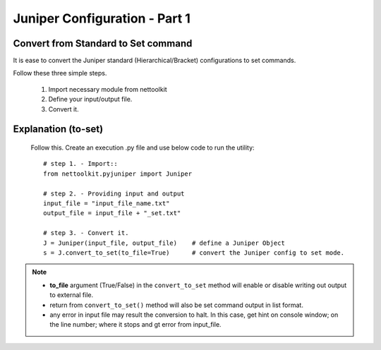 
Juniper Configuration - Part 1
============================================

Convert from Standard to Set command
-----------------------------------------

It is ease to convert the Juniper standard (Hierarchical/Bracket) configurations to 
set commands. 

Follow these three simple steps.

	#. Import necessary module from nettoolkit
	#. Define your input/output file.
	#. Convert it.

Explanation (to-set)
-----------------------------------------

	Follow this. Create an execution .py file and use below code to run the utility::

		# step 1. - Import::
		from nettoolkit.pyjuniper import Juniper

		# step 2. - Providing input and output
		input_file = "input_file_name.txt"
		output_file = input_file + "_set.txt"

		# step 3. - Convert it.
		J = Juniper(input_file, output_file)	# define a Juniper Object
		s = J.convert_to_set(to_file=True)	# convert the Juniper config to set mode.


.. note::
		
	* **to_file** argument (True/False) in the ``convert_to_set`` method will enable or disable writing out output to external file.
	* return from ``convert_to_set()`` method will also be set command output in list format.
	* any error in input file may result the conversion to halt. In this case, get hint on console window; on the line number; where it stops and gt error from input_file.



